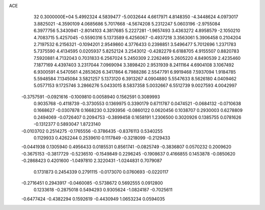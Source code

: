 ACE                                                                             
   32  0.3000000E+04
   5.4992324   4.5839477  -5.0032644   4.6617971   4.8148350  -4.3448624
   4.0973017   3.8825021  -4.3590109   4.0685686   5.7017668  -4.5674208
   5.2312247   5.0603196  -2.9755084   6.3977756   5.3430941  -2.8014103
   4.3817685   5.2227281  -1.9657493   3.4363272   4.8958579  -2.1050210
   4.7083715   5.4257045  -0.5590316   5.1373589   6.4256067  -0.4937218
   3.3563061   5.3906458   0.2104204   2.7197532   6.2156321  -0.1094201
   2.9549860   4.3776433   0.2398851   3.5496477   5.7012696   1.2371783
   5.7375590   4.4134595   0.0205937   5.8252124   3.2543012  -0.4282279
   6.6188705   4.9155507   0.8820783   7.5920881   4.7132043   0.7031833
   6.2567024   5.2450309   2.2262469   5.2605220   4.8490539   2.4235460
   7.1877169   4.4397403   3.2317044   7.0969094   3.3898420   2.9531939
   8.2411164   4.6904108   3.1067492   6.9300591   4.5470561   4.2853626
   6.3417864   6.7988286   2.5547791   6.9919468   7.5937094   1.9184785
   5.5948584   7.1345084   3.5821257   5.1373120   6.3913267   4.0904880
   5.5547633   8.5626180   4.0409462   5.0577153   9.1725746   3.2866276
   5.0433015   8.5837358   5.0032667   6.5512739   9.0027593   4.0042997
  -0.3757591  -0.0921616  -0.1009810   0.0058940   0.1562591   0.3089993
   0.9035768  -0.4118739  -0.3730553   0.1369975   0.3390179   0.6711787
   0.0474521  -0.0684132  -0.0710638   0.1668627  -0.0307878   0.1668230
   0.3293956  -0.0860122   0.0620456   0.1038707   0.2930003   0.6278809
   0.2494069  -0.0726407   0.2094753  -0.3899458   0.1658191   1.2306500
   0.3020926   0.1385755   0.0781626  -0.1312377   0.5893047   1.8723140
  -0.0103702   0.2514275  -0.1765556  -0.3786435  -0.8376113   0.5340255
   0.1129933   0.4262244   0.2539610   0.1117849  -0.3218099  -0.2129433
  -0.0441938   0.1305940   0.4956433   0.0185531   0.8561741  -0.0825749
  -0.3836807   0.0570232   0.2009620  -0.3675153  -0.3817729  -0.5236510
  -0.1549849   0.2296245  -0.1908637   0.4166855   0.1453878  -0.0850620
  -0.2868423   0.4201600  -1.0497810   2.3220431  -1.0244831   0.7079087
   0.1731873   0.2454339   0.2791115  -0.0173070   0.0760693  -0.0220117
  -0.2716451   0.2943917  -0.0460085  -0.5738672   0.5692555   0.0912800
   0.1233618  -0.2875018   0.5494293   0.9305624  -1.0824187  -0.7025611
  -0.6477424  -0.4382294   0.1592619  -0.4430949   1.0653234   0.0594035
